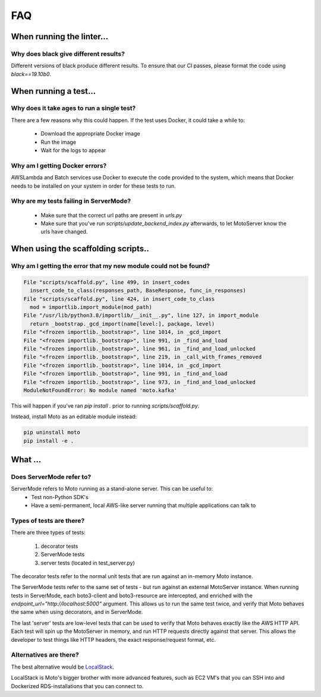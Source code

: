 .. _contributing faq:

=============================
FAQ
=============================

When running the linter...
#############################

Why does black give different results?
****************************************
Different versions of black produce different results.
To ensure that our CI passes, please format the code using `black==19.10b0`.

When running a test...
#########################

Why does it take ages to run a single test?
**********************************************
There are a few reasons why this could happen.
If the test uses Docker, it could take a while to:

 - Download the appropriate Docker image
 - Run the image
 - Wait for the logs to appear


Why am I getting Docker errors?
********************************
AWSLambda and Batch services use Docker to execute the code provided to the system, which means that Docker needs to be installed on your system in order for these tests to run.


Why are my tests failing in ServerMode?
******************************************
 - Make sure that the correct url paths are present in `urls.py`
 - Make sure that you've run `scripts/update_backend_index.py` afterwards, to let MotoServer know the urls have changed.


When using the scaffolding scripts..
#######################################

Why am I getting the error that my new module could not be found?
*******************************************************************

.. sourcecode:: bash

  File "scripts/scaffold.py", line 499, in insert_codes
    insert_code_to_class(responses_path, BaseResponse, func_in_responses)
  File "scripts/scaffold.py", line 424, in insert_code_to_class
    mod = importlib.import_module(mod_path)
  File "/usr/lib/python3.8/importlib/__init__.py", line 127, in import_module
    return _bootstrap._gcd_import(name[level:], package, level)
  File "<frozen importlib._bootstrap>", line 1014, in _gcd_import
  File "<frozen importlib._bootstrap>", line 991, in _find_and_load
  File "<frozen importlib._bootstrap>", line 961, in _find_and_load_unlocked
  File "<frozen importlib._bootstrap>", line 219, in _call_with_frames_removed
  File "<frozen importlib._bootstrap>", line 1014, in _gcd_import
  File "<frozen importlib._bootstrap>", line 991, in _find_and_load
  File "<frozen importlib._bootstrap>", line 973, in _find_and_load_unlocked
  ModuleNotFoundError: No module named 'moto.kafka'

This will happen if you've ran `pip install .` prior to running `scripts/scaffold.py`.

Instead, install Moto as an editable module instead:

.. sourcecode:: bash

  pip uninstall moto
  pip install -e .


What ...
#################

Does ServerMode refer to?
******************************
ServerMode refers to Moto running as a stand-alone server. This can be useful to:
 - Test non-Python SDK's
 - Have a semi-permanent, local AWS-like server running that multiple applications can talk to

Types of tests are there?
***********************************
There are three types of tests:

 #. decorator tests
 #. ServerMode tests
 #. server tests (located in test_server.py)

The decorator tests refer to the normal unit tests that are run against an in-memory Moto instance.

The ServerMode tests refer to the same set of tests - but run against an external MotoServer instance.
When running tests in ServerMode, each boto3-client and boto3-resource are intercepted, and enriched with the `endpoint_url="http://localhost:5000"` argument. This allows us to run the same test twice, and verify that Moto behaves the same when using decorators, and in ServerMode.

The last 'server' tests are low-level tests that can be used to verify that Moto behaves exactly like the AWS HTTP API.
Each test will spin up the MotoServer in memory, and run HTTP requests directly against that server.
This allows the developer to test things like HTTP headers, the exact response/request format, etc.

Alternatives are there?
********************************
The best alternative would be `LocalStack <https://localstack.cloud//>`_.

LocalStack is Moto's bigger brother with more advanced features, such as EC2 VM's that you can SSH into and Dockerized RDS-installations that you can connect to.

